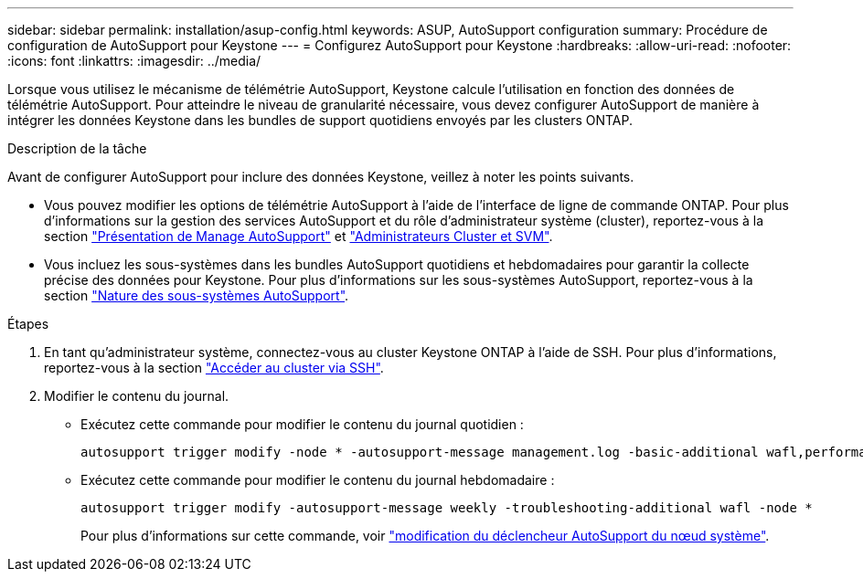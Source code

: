 ---
sidebar: sidebar 
permalink: installation/asup-config.html 
keywords: ASUP, AutoSupport configuration 
summary: Procédure de configuration de AutoSupport pour Keystone 
---
= Configurez AutoSupport pour Keystone
:hardbreaks:
:allow-uri-read: 
:nofooter: 
:icons: font
:linkattrs: 
:imagesdir: ../media/


[role="lead"]
Lorsque vous utilisez le mécanisme de télémétrie AutoSupport, Keystone calcule l'utilisation en fonction des données de télémétrie AutoSupport. Pour atteindre le niveau de granularité nécessaire, vous devez configurer AutoSupport de manière à intégrer les données Keystone dans les bundles de support quotidiens envoyés par les clusters ONTAP.

.Description de la tâche
Avant de configurer AutoSupport pour inclure des données Keystone, veillez à noter les points suivants.

* Vous pouvez modifier les options de télémétrie AutoSupport à l'aide de l'interface de ligne de commande ONTAP. Pour plus d'informations sur la gestion des services AutoSupport et du rôle d'administrateur système (cluster), reportez-vous à la section https://docs.netapp.com/us-en/ontap/system-admin/manage-autosupport-concept.html["Présentation de Manage AutoSupport"^] et https://docs.netapp.com/us-en/ontap/system-admin/cluster-svm-administrators-concept.html["Administrateurs Cluster et SVM"^].
* Vous incluez les sous-systèmes dans les bundles AutoSupport quotidiens et hebdomadaires pour garantir la collecte précise des données pour Keystone. Pour plus d'informations sur les sous-systèmes AutoSupport, reportez-vous à la section https://docs.netapp.com/us-en/ontap/system-admin/autosupport-subsystem-collection-reference.html["Nature des sous-systèmes AutoSupport"^].


.Étapes
. En tant qu'administrateur système, connectez-vous au cluster Keystone ONTAP à l'aide de SSH. Pour plus d'informations, reportez-vous à la section https://docs.netapp.com/us-en/ontap/system-admin/access-cluster-ssh-task.html["Accéder au cluster via SSH"^].
. Modifier le contenu du journal.
+
** Exécutez cette commande pour modifier le contenu du journal quotidien :
+
[source]
----
autosupport trigger modify -node * -autosupport-message management.log -basic-additional wafl,performance,snapshot,platform,object_store_server,san,raid,snapmirror -troubleshooting-additional wafl
----
** Exécutez cette commande pour modifier le contenu du journal hebdomadaire :
+
[source]
----
autosupport trigger modify -autosupport-message weekly -troubleshooting-additional wafl -node *
----
+
Pour plus d'informations sur cette commande, voir https://docs.netapp.com/us-en/ontap-cli-9131/system-node-autosupport-trigger-modify.html["modification du déclencheur AutoSupport du nœud système"^].




